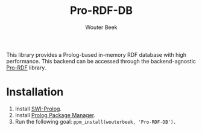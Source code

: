 #+author: Wouter Beek
#+title: Pro-RDF-DB

This library provides a Prolog-based in-memory RDF database with high
performance.  This backend can be accessed through the
backend-agnostic [[https://github.com/wouterbeek/Pro-RDF][Pro-RDF]] library.

* Installation

  1. Install [[http://www.swi-prolog.org][SWI-Prolog]].
  2. Install [[https://github.com/wouterbeek/ppm][Prolog Package Manager]].
  3. Run the following goal: ~ppm_install(wouterbeek, 'Pro-RDF-DB').~
